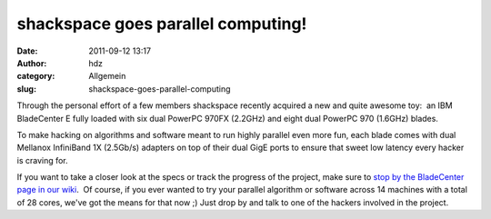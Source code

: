 shackspace goes parallel computing!
###################################
:date: 2011-09-12 13:17
:author: hdz
:category: Allgemein
:slug: shackspace-goes-parallel-computing

|image0|

Through the personal effort of a few members shackspace recently
acquired a new and quite awesome toy:  an IBM BladeCenter E fully loaded
with six dual PowerPC 970FX (2.2GHz) and eight dual PowerPC 970 (1.6GHz)
blades.

To make hacking on algorithms and software meant to run highly parallel
even more fun, each blade comes with dual Mellanox InfiniBand 1X
(2.5Gb/s) adapters on top of their dual GigE ports to ensure that sweet
low latency every hacker is craving for.

If you want to take a closer look at the specs or track the progress of
the project, make sure to `stop by the BladeCenter page in our
wiki <http://shackspace.de/wiki/doku.php?id=bladecenter>`__.  Of course,
if you ever wanted to try your parallel algorithm or software across 14
machines with a total of 28 cores, we've got the means for that now ;) 
Just drop by and talk to one of the hackers involved in the project.

.. |image0| image:: http://shackspace.de/wp-content/uploads/2011/09/bladeshot.png
   :target: http://shackspace.de/wp-content/uploads/2011/09/bladeshot.png


